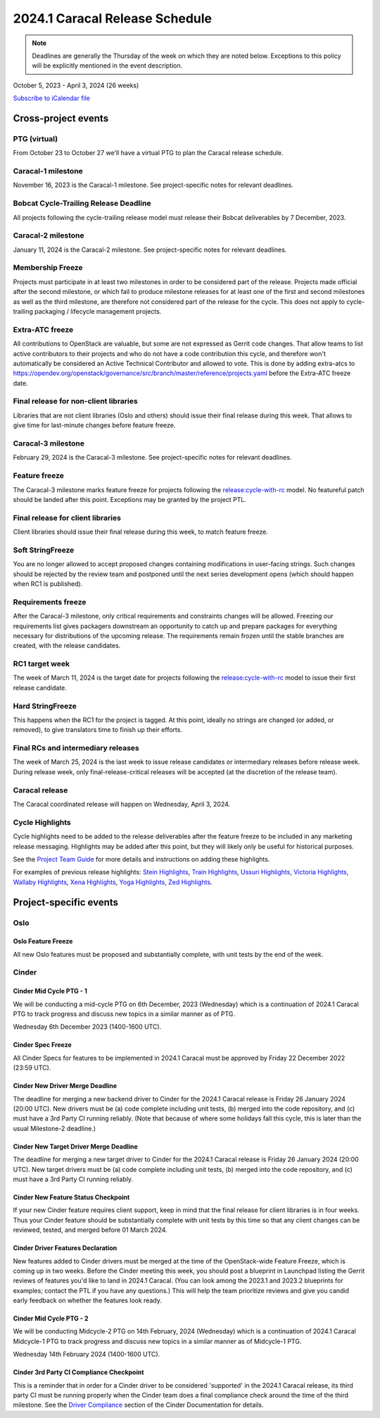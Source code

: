================================
2024.1 Caracal Release Schedule
================================

.. note::

   Deadlines are generally the Thursday of the week on which they are noted
   below. Exceptions to this policy will be explicitly mentioned in the event
   description.

October 5, 2023 - April 3, 2024 (26 weeks)

.. datatemplate::
   :source: schedule.yaml
   :template: schedule_table.tmpl

.. ics::
   :source: schedule.yaml
   :name: Caracal

`Subscribe to iCalendar file <schedule.ics>`_

Cross-project events
====================

.. _c-vptg:

PTG (virtual)
-------------

From October 23 to October 27 we'll have a virtual PTG to plan the Caracal
release schedule.

.. _c-1:

Caracal-1 milestone
-------------------

November 16, 2023 is the Caracal-1 milestone. See project-specific notes
for relevant deadlines.

.. _c-cycle-trail:

Bobcat Cycle-Trailing Release Deadline
--------------------------------------

All projects following the cycle-trailing release model must release
their Bobcat deliverables by 7 December, 2023.

.. _c-2:

Caracal-2 milestone
-------------------

January 11, 2024 is the Caracal-2 milestone. See project-specific notes
for relevant deadlines.

.. _c-mf:

Membership Freeze
-----------------

Projects must participate in at least two milestones in order to be considered
part of the release. Projects made official after the second milestone, or
which fail to produce milestone releases for at least one of the first and
second milestones as well as the third milestone, are therefore not considered
part of the release for the cycle. This does not apply to cycle-trailing
packaging / lifecycle management projects.

.. _c-extra-atcs:

Extra-ATC freeze
----------------

All contributions to OpenStack are valuable, but some are not expressed as
Gerrit code changes. That allow teams to list active contributors to their
projects and who do not have a code contribution this cycle, and therefore won't
automatically be considered an Active Technical Contributor and allowed
to vote. This is done by adding extra-atcs to
https://opendev.org/openstack/governance/src/branch/master/reference/projects.yaml
before the Extra-ATC freeze date.

.. _c-final-lib:

Final release for non-client libraries
--------------------------------------

Libraries that are not client libraries (Oslo and others) should issue their
final release during this week. That allows to give time for last-minute
changes before feature freeze.

.. _c-3:

Caracal-3 milestone
-------------------

February 29, 2024 is the Caracal-3 milestone. See project-specific notes
for relevant deadlines.

.. _c-ff:

Feature freeze
--------------

The Caracal-3 milestone marks feature freeze for projects following the
`release:cycle-with-rc`_ model. No featureful patch should be landed
after this point. Exceptions may be granted by the project PTL.

.. _release:cycle-with-rc: https://releases.openstack.org/reference/release_models.html#cycle-with-rc

.. _c-final-clientlib:

Final release for client libraries
----------------------------------

Client libraries should issue their final release during this week, to match
feature freeze.

.. _c-soft-sf:

Soft StringFreeze
-----------------

You are no longer allowed to accept proposed changes containing modifications
in user-facing strings. Such changes should be rejected by the review team and
postponed until the next series development opens (which should happen when RC1
is published).

.. _c-rf:

Requirements freeze
-------------------

After the Caracal-3 milestone, only critical requirements and constraints
changes will be allowed. Freezing our requirements list gives packagers
downstream an opportunity to catch up and prepare packages for everything
necessary for distributions of the upcoming release. The requirements remain
frozen until the stable branches are created, with the release candidates.

.. _c-rc1:

RC1 target week
---------------

The week of March 11, 2024 is the target date for projects following the
`release:cycle-with-rc`_ model to issue their first release candidate.

.. _c-hard-sf:

Hard StringFreeze
-----------------

This happens when the RC1 for the project is tagged. At this point, ideally
no strings are changed (or added, or removed), to give translators time to
finish up their efforts.

.. _c-finalrc:

Final RCs and intermediary releases
-----------------------------------

The week of March 25, 2024 is the last week to issue release
candidates or intermediary releases before release week. During release week,
only final-release-critical releases will be accepted (at the discretion of
the release team).

.. _c-final:

Caracal release
---------------

The Caracal coordinated release will happen on Wednesday, April 3, 2024.

.. _c-cycle-highlights:

Cycle Highlights
----------------

Cycle highlights need to be added to the release deliverables after the
feature freeze to be included in any marketing release messaging.
Highlights may be added after this point, but they will likely only be
useful for historical purposes.

See the `Project Team Guide`_ for more details and instructions on adding
these highlights.

For examples of previous release highlights:
`Stein Highlights <https://releases.openstack.org/stein/highlights.html>`_,
`Train Highlights <https://releases.openstack.org/train/highlights.html>`_,
`Ussuri Highlights <https://releases.openstack.org/ussuri/highlights.html>`_,
`Victoria Highlights <https://releases.openstack.org/victoria/highlights.html>`_,
`Wallaby Highlights <https://releases.openstack.org/wallaby/highlights.html>`_,
`Xena Highlights <https://releases.openstack.org/xena/highlights.html>`_,
`Yoga Highlights <https://releases.openstack.org/yoga/highlights.html>`_,
`Zed Highlights <https://releases.openstack.org/zed/highlights.html>`_.

.. _Project Team Guide: https://docs.openstack.org/project-team-guide/release-management.html#cycle-highlights


Project-specific events
=======================

Oslo
----

.. _c-oslo-feature-freeze:

Oslo Feature Freeze
^^^^^^^^^^^^^^^^^^^

All new Oslo features must be proposed and substantially complete, with unit
tests by the end of the week.

Cinder
------

.. _c-cinder-mid-cycle-ptg-1:

Cinder Mid Cycle PTG - 1
^^^^^^^^^^^^^^^^^^^^^^^^

We will be conducting a mid-cycle PTG on 6th December, 2023 (Wednesday) which
is a continuation of 2024.1 Caracal PTG to track progress and discuss new
topics in a similar manner as of PTG.

Wednesday 6th December 2023 (1400-1600 UTC).

.. _c-cinder-spec-freeze:

Cinder Spec Freeze
^^^^^^^^^^^^^^^^^^

All Cinder Specs for features to be implemented in 2024.1 Caracal must be
approved by Friday 22 December 2022 (23:59 UTC).

.. _c-cinder-driver-deadline:

Cinder New Driver Merge Deadline
^^^^^^^^^^^^^^^^^^^^^^^^^^^^^^^^

The deadline for merging a new backend driver to Cinder for the 2024.1
Caracal release is Friday 26 January 2024 (20:00 UTC).  New drivers must be
(a) code complete including unit tests, (b) merged into the code repository,
and (c) must have a 3rd Party CI running reliably.  (Note that because of
where some holidays fall this cycle, this is later than the usual Milestone-2
deadline.)

.. _c-cinder-target-driver-deadline:

Cinder New Target Driver Merge Deadline
^^^^^^^^^^^^^^^^^^^^^^^^^^^^^^^^^^^^^^^

The deadline for merging a new target driver to Cinder for the 2024.1 Caracal
release is Friday 26 January 2024 (20:00 UTC).  New target drivers must be
(a) code complete including unit tests, (b) merged into the code repository,
and (c) must have a 3rd Party CI running reliably.

.. _c-cinder-feature-checkpoint:

Cinder New Feature Status Checkpoint
^^^^^^^^^^^^^^^^^^^^^^^^^^^^^^^^^^^^

If your new Cinder feature requires client support, keep in mind that the final
release for client libraries is in four weeks.  Thus your Cinder feature
should be substantially complete with unit tests by this time so that any
client changes can be reviewed, tested, and merged before 01 March 2024.

.. _c-cinder-driver-features-declaration:

Cinder Driver Features Declaration
^^^^^^^^^^^^^^^^^^^^^^^^^^^^^^^^^^

New features added to Cinder drivers must be merged at the time of the
OpenStack-wide Feature Freeze, which is coming up in two weeks.  Before
the Cinder meeting this week, you should post a blueprint in Launchpad listing
the Gerrit reviews of features you'd like to land in 2024.1 Caracal.  (You
can look among the 2023.1 and 2023.2 blueprints for examples; contact the PTL
if you have any questions.)  This will help the team prioritize reviews and
give you candid early feedback on whether the features look ready.

.. _c-cinder-mid-cycle-ptg-2:

Cinder Mid Cycle PTG - 2
^^^^^^^^^^^^^^^^^^^^^^^^

We will be conducting Midcycle-2 PTG on 14th February, 2024 (Wednesday) which
is a continuation of 2024.1 Caracal Midcycle-1 PTG to track progress and
discuss new topics in a similar manner as of Midcycle-1 PTG.

Wednesday 14th February 2024 (1400-1600 UTC).

.. _c-cinder-ci-checkpoint:

Cinder 3rd Party CI Compliance Checkpoint
^^^^^^^^^^^^^^^^^^^^^^^^^^^^^^^^^^^^^^^^^

This is a reminder that in order for a Cinder driver to be considered
'supported' in the 2024.1 Caracal release, its third party CI must be
running properly when the Cinder team does a final compliance check around the
time of the third milestone.  See the `Driver Compliance
<https://docs.openstack.org/cinder/latest/drivers-all-about.html#driver-compliance>`_
section of the Cinder Documentation for details.
